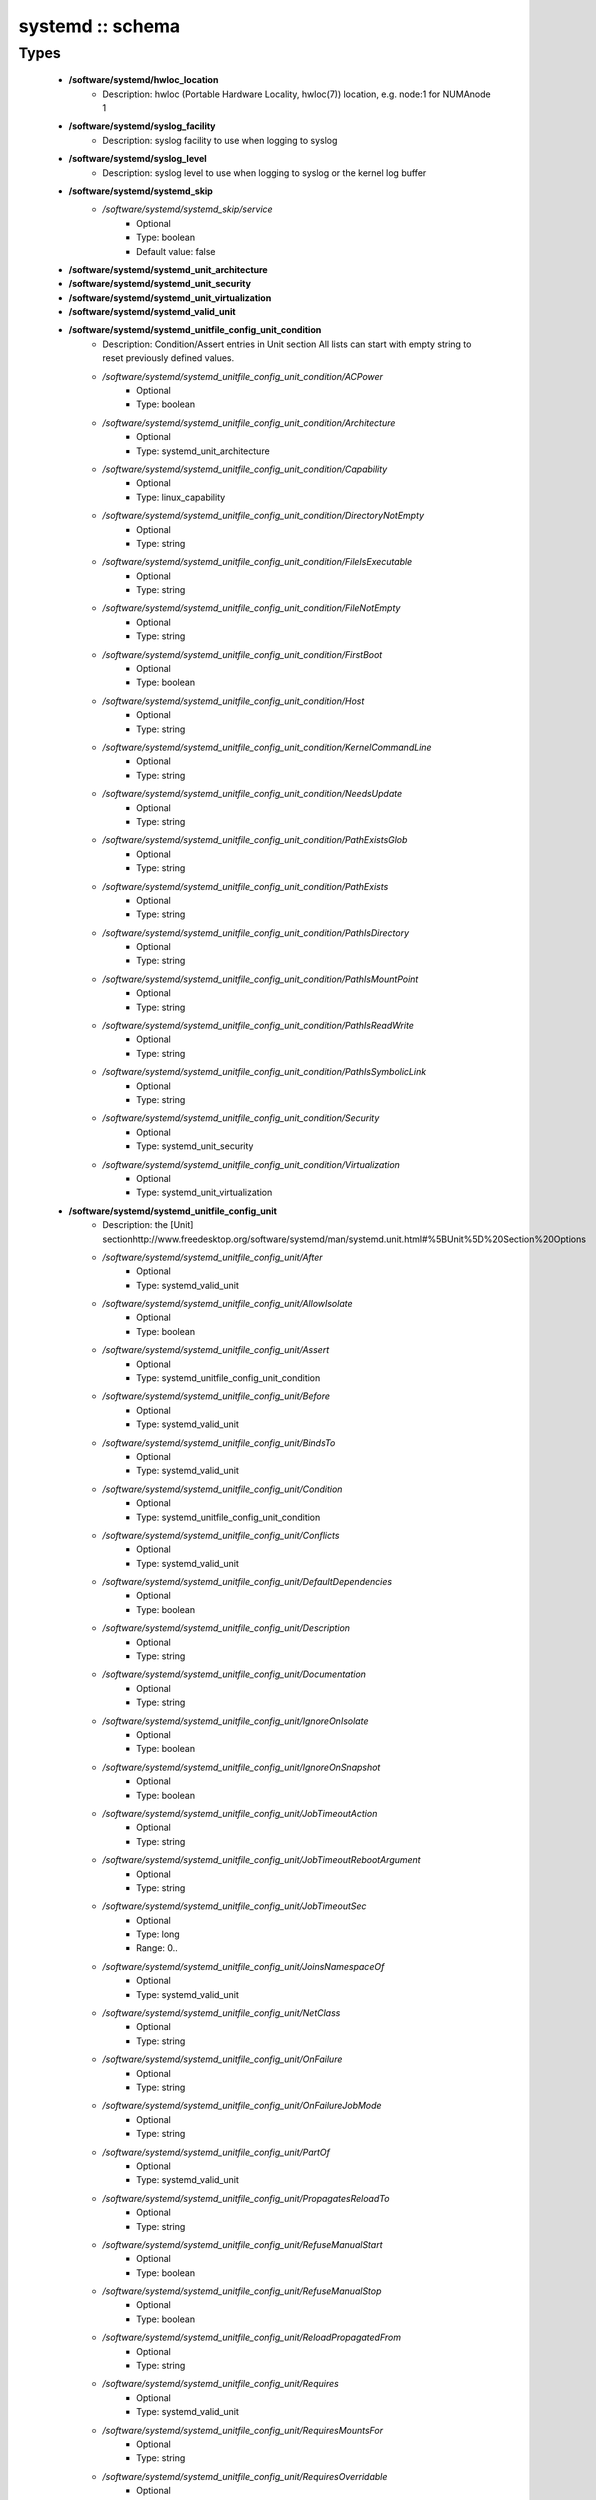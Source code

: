 #################
systemd :: schema
#################

Types
-----

 - **/software/systemd/hwloc_location**
    - Description: hwloc (Portable Hardware Locality, hwloc(7)) location, e.g. node:1 for NUMAnode 1
 - **/software/systemd/syslog_facility**
    - Description: syslog facility to use when logging to syslog
 - **/software/systemd/syslog_level**
    - Description: syslog level to use when logging to syslog or the kernel log buffer
 - **/software/systemd/systemd_skip**
    - */software/systemd/systemd_skip/service*
        - Optional
        - Type: boolean
        - Default value: false
 - **/software/systemd/systemd_unit_architecture**
 - **/software/systemd/systemd_unit_security**
 - **/software/systemd/systemd_unit_virtualization**
 - **/software/systemd/systemd_valid_unit**
 - **/software/systemd/systemd_unitfile_config_unit_condition**
    - Description: Condition/Assert entries in Unit section All lists can start with empty string to reset previously defined values.
    - */software/systemd/systemd_unitfile_config_unit_condition/ACPower*
        - Optional
        - Type: boolean
    - */software/systemd/systemd_unitfile_config_unit_condition/Architecture*
        - Optional
        - Type: systemd_unit_architecture
    - */software/systemd/systemd_unitfile_config_unit_condition/Capability*
        - Optional
        - Type: linux_capability
    - */software/systemd/systemd_unitfile_config_unit_condition/DirectoryNotEmpty*
        - Optional
        - Type: string
    - */software/systemd/systemd_unitfile_config_unit_condition/FileIsExecutable*
        - Optional
        - Type: string
    - */software/systemd/systemd_unitfile_config_unit_condition/FileNotEmpty*
        - Optional
        - Type: string
    - */software/systemd/systemd_unitfile_config_unit_condition/FirstBoot*
        - Optional
        - Type: boolean
    - */software/systemd/systemd_unitfile_config_unit_condition/Host*
        - Optional
        - Type: string
    - */software/systemd/systemd_unitfile_config_unit_condition/KernelCommandLine*
        - Optional
        - Type: string
    - */software/systemd/systemd_unitfile_config_unit_condition/NeedsUpdate*
        - Optional
        - Type: string
    - */software/systemd/systemd_unitfile_config_unit_condition/PathExistsGlob*
        - Optional
        - Type: string
    - */software/systemd/systemd_unitfile_config_unit_condition/PathExists*
        - Optional
        - Type: string
    - */software/systemd/systemd_unitfile_config_unit_condition/PathIsDirectory*
        - Optional
        - Type: string
    - */software/systemd/systemd_unitfile_config_unit_condition/PathIsMountPoint*
        - Optional
        - Type: string
    - */software/systemd/systemd_unitfile_config_unit_condition/PathIsReadWrite*
        - Optional
        - Type: string
    - */software/systemd/systemd_unitfile_config_unit_condition/PathIsSymbolicLink*
        - Optional
        - Type: string
    - */software/systemd/systemd_unitfile_config_unit_condition/Security*
        - Optional
        - Type: systemd_unit_security
    - */software/systemd/systemd_unitfile_config_unit_condition/Virtualization*
        - Optional
        - Type: systemd_unit_virtualization
 - **/software/systemd/systemd_unitfile_config_unit**
    - Description: the [Unit] sectionhttp://www.freedesktop.org/software/systemd/man/systemd.unit.html#%5BUnit%5D%20Section%20Options
    - */software/systemd/systemd_unitfile_config_unit/After*
        - Optional
        - Type: systemd_valid_unit
    - */software/systemd/systemd_unitfile_config_unit/AllowIsolate*
        - Optional
        - Type: boolean
    - */software/systemd/systemd_unitfile_config_unit/Assert*
        - Optional
        - Type: systemd_unitfile_config_unit_condition
    - */software/systemd/systemd_unitfile_config_unit/Before*
        - Optional
        - Type: systemd_valid_unit
    - */software/systemd/systemd_unitfile_config_unit/BindsTo*
        - Optional
        - Type: systemd_valid_unit
    - */software/systemd/systemd_unitfile_config_unit/Condition*
        - Optional
        - Type: systemd_unitfile_config_unit_condition
    - */software/systemd/systemd_unitfile_config_unit/Conflicts*
        - Optional
        - Type: systemd_valid_unit
    - */software/systemd/systemd_unitfile_config_unit/DefaultDependencies*
        - Optional
        - Type: boolean
    - */software/systemd/systemd_unitfile_config_unit/Description*
        - Optional
        - Type: string
    - */software/systemd/systemd_unitfile_config_unit/Documentation*
        - Optional
        - Type: string
    - */software/systemd/systemd_unitfile_config_unit/IgnoreOnIsolate*
        - Optional
        - Type: boolean
    - */software/systemd/systemd_unitfile_config_unit/IgnoreOnSnapshot*
        - Optional
        - Type: boolean
    - */software/systemd/systemd_unitfile_config_unit/JobTimeoutAction*
        - Optional
        - Type: string
    - */software/systemd/systemd_unitfile_config_unit/JobTimeoutRebootArgument*
        - Optional
        - Type: string
    - */software/systemd/systemd_unitfile_config_unit/JobTimeoutSec*
        - Optional
        - Type: long
        - Range: 0..
    - */software/systemd/systemd_unitfile_config_unit/JoinsNamespaceOf*
        - Optional
        - Type: systemd_valid_unit
    - */software/systemd/systemd_unitfile_config_unit/NetClass*
        - Optional
        - Type: string
    - */software/systemd/systemd_unitfile_config_unit/OnFailure*
        - Optional
        - Type: string
    - */software/systemd/systemd_unitfile_config_unit/OnFailureJobMode*
        - Optional
        - Type: string
    - */software/systemd/systemd_unitfile_config_unit/PartOf*
        - Optional
        - Type: systemd_valid_unit
    - */software/systemd/systemd_unitfile_config_unit/PropagatesReloadTo*
        - Optional
        - Type: string
    - */software/systemd/systemd_unitfile_config_unit/RefuseManualStart*
        - Optional
        - Type: boolean
    - */software/systemd/systemd_unitfile_config_unit/RefuseManualStop*
        - Optional
        - Type: boolean
    - */software/systemd/systemd_unitfile_config_unit/ReloadPropagatedFrom*
        - Optional
        - Type: string
    - */software/systemd/systemd_unitfile_config_unit/Requires*
        - Optional
        - Type: systemd_valid_unit
    - */software/systemd/systemd_unitfile_config_unit/RequiresMountsFor*
        - Optional
        - Type: string
    - */software/systemd/systemd_unitfile_config_unit/RequiresOverridable*
        - Optional
        - Type: systemd_valid_unit
    - */software/systemd/systemd_unitfile_config_unit/Requisite*
        - Optional
        - Type: systemd_valid_unit
    - */software/systemd/systemd_unitfile_config_unit/RequisiteOverridable*
        - Optional
        - Type: systemd_valid_unit
    - */software/systemd/systemd_unitfile_config_unit/SourcePath*
        - Optional
        - Type: string
    - */software/systemd/systemd_unitfile_config_unit/StopWhenUnneeded*
        - Optional
        - Type: boolean
    - */software/systemd/systemd_unitfile_config_unit/Wants*
        - Optional
        - Type: systemd_valid_unit
 - **/software/systemd/systemd_unitfile_config_install**
    - Description: the [Install] sectionhttp://www.freedesktop.org/software/systemd/man/systemd.unit.html#%5BInstall%5D%20Section%20Options
    - */software/systemd/systemd_unitfile_config_install/Alias*
        - Optional
        - Type: string
    - */software/systemd/systemd_unitfile_config_install/Also*
        - Optional
        - Type: systemd_valid_unit
    - */software/systemd/systemd_unitfile_config_install/DefaultInstance*
        - Optional
        - Type: string
    - */software/systemd/systemd_unitfile_config_install/RequiredBy*
        - Optional
        - Type: systemd_valid_unit
    - */software/systemd/systemd_unitfile_config_install/WantedBy*
        - Optional
        - Type: systemd_valid_unit
 - **/software/systemd/systemd_unitfile_config_systemd_exec_stdouterr**
 - **/software/systemd/systemd_unitfile_config_systemd_kill**
    - Description: systemd.kill directiveshttp://www.freedesktop.org/software/systemd/man/systemd.kill.htmlvalid for [Service], [Socket], [Mount], or [Swap] sections
    - */software/systemd/systemd_unitfile_config_systemd_kill/KillMode*
        - Optional
        - Type: string
    - */software/systemd/systemd_unitfile_config_systemd_kill/KillSignal*
        - Optional
        - Type: string
    - */software/systemd/systemd_unitfile_config_systemd_kill/SendSIGHUP*
        - Optional
        - Type: boolean
    - */software/systemd/systemd_unitfile_config_systemd_kill/SendSIGKILL*
        - Optional
        - Type: boolean
 - **/software/systemd/systemd_unitfile_config_systemd_exec**
    - Description: systemd.exec directiveshttp://www.freedesktop.org/software/systemd/man/systemd.exec.htmlvalid for [Service], [Socket], [Mount], or [Swap] sections
    - */software/systemd/systemd_unitfile_config_systemd_exec/CPUAffinity*
        - Optional
        - Type: long
    - */software/systemd/systemd_unitfile_config_systemd_exec/CPUSchedulingPolicy*
        - Optional
        - Type: string
    - */software/systemd/systemd_unitfile_config_systemd_exec/CPUSchedulingPriority*
        - Optional
        - Type: long
        - Range: 1..99
    - */software/systemd/systemd_unitfile_config_systemd_exec/CPUSchedulingResetOnFork*
        - Optional
        - Type: boolean
    - */software/systemd/systemd_unitfile_config_systemd_exec/Environment*
        - Optional
        - Type: string
    - */software/systemd/systemd_unitfile_config_systemd_exec/EnvironmentFile*
        - Optional
        - Type: string
    - */software/systemd/systemd_unitfile_config_systemd_exec/Group*
        - Optional
        - Type: defined_group
    - */software/systemd/systemd_unitfile_config_systemd_exec/IOSchedulingClass*
        - Optional
        - Type: string
    - */software/systemd/systemd_unitfile_config_systemd_exec/IOSchedulingPriority*
        - Optional
        - Type: long
        - Range: 0..7
    - */software/systemd/systemd_unitfile_config_systemd_exec/LimitAS*
        - Optional
        - Type: long
        - Range: -1..
    - */software/systemd/systemd_unitfile_config_systemd_exec/LimitCORE*
        - Optional
        - Type: long
        - Range: -1..
    - */software/systemd/systemd_unitfile_config_systemd_exec/LimitCPU*
        - Optional
        - Type: long
        - Range: -1..
    - */software/systemd/systemd_unitfile_config_systemd_exec/LimitDATA*
        - Optional
        - Type: long
        - Range: -1..
    - */software/systemd/systemd_unitfile_config_systemd_exec/LimitFSIZE*
        - Optional
        - Type: long
        - Range: -1..
    - */software/systemd/systemd_unitfile_config_systemd_exec/LimitLOCKS*
        - Optional
        - Type: long
        - Range: -1..
    - */software/systemd/systemd_unitfile_config_systemd_exec/LimitMEMLOCK*
        - Optional
        - Type: long
        - Range: -1..
    - */software/systemd/systemd_unitfile_config_systemd_exec/LimitMSGQUEUE*
        - Optional
        - Type: long
        - Range: -1..
    - */software/systemd/systemd_unitfile_config_systemd_exec/LimitNICE*
        - Optional
        - Type: long
        - Range: 0..40
    - */software/systemd/systemd_unitfile_config_systemd_exec/LimitNOFILE*
        - Optional
        - Type: long
        - Range: -1..
    - */software/systemd/systemd_unitfile_config_systemd_exec/LimitNPROC*
        - Optional
        - Type: long
        - Range: -1..
    - */software/systemd/systemd_unitfile_config_systemd_exec/LimitRSS*
        - Optional
        - Type: long
        - Range: -1..
    - */software/systemd/systemd_unitfile_config_systemd_exec/LimitRTPRIO*
        - Optional
        - Type: long
        - Range: -1..
    - */software/systemd/systemd_unitfile_config_systemd_exec/LimitRTTIME*
        - Optional
        - Type: long
        - Range: -1..
    - */software/systemd/systemd_unitfile_config_systemd_exec/LimitSIGPENDING*
        - Optional
        - Type: long
        - Range: -1..
    - */software/systemd/systemd_unitfile_config_systemd_exec/LimitSTACK*
        - Optional
        - Type: long
        - Range: -1..
    - */software/systemd/systemd_unitfile_config_systemd_exec/Nice*
        - Optional
        - Type: long
        - Range: -20..19
    - */software/systemd/systemd_unitfile_config_systemd_exec/OOMScoreAdjust*
        - Optional
        - Type: long
        - Range: -1000..1000
    - */software/systemd/systemd_unitfile_config_systemd_exec/PrivateTmp*
        - Optional
        - Type: boolean
    - */software/systemd/systemd_unitfile_config_systemd_exec/RootDirectory*
        - Optional
        - Type: string
    - */software/systemd/systemd_unitfile_config_systemd_exec/StandardError*
        - Optional
        - Type: systemd_unitfile_config_systemd_exec_stdouterr
    - */software/systemd/systemd_unitfile_config_systemd_exec/StandardInput*
        - Optional
        - Type: string
    - */software/systemd/systemd_unitfile_config_systemd_exec/StandardOutput*
        - Optional
        - Type: systemd_unitfile_config_systemd_exec_stdouterr
    - */software/systemd/systemd_unitfile_config_systemd_exec/SupplementaryGroups*
        - Optional
        - Type: defined_group
    - */software/systemd/systemd_unitfile_config_systemd_exec/SyslogFacility*
        - Optional
        - Type: syslog_facility
    - */software/systemd/systemd_unitfile_config_systemd_exec/SyslogIdentifier*
        - Optional
        - Type: string
    - */software/systemd/systemd_unitfile_config_systemd_exec/SyslogLevel*
        - Optional
        - Type: syslog_level
    - */software/systemd/systemd_unitfile_config_systemd_exec/SyslogLevelPrefix*
        - Optional
        - Type: boolean
    - */software/systemd/systemd_unitfile_config_systemd_exec/TTYPath*
        - Optional
        - Type: string
    - */software/systemd/systemd_unitfile_config_systemd_exec/TTYReset*
        - Optional
        - Type: boolean
    - */software/systemd/systemd_unitfile_config_systemd_exec/TTYVHangup*
        - Optional
        - Type: boolean
    - */software/systemd/systemd_unitfile_config_systemd_exec/TTYVTDisallocate*
        - Optional
        - Type: boolean
    - */software/systemd/systemd_unitfile_config_systemd_exec/UMask*
        - Optional
        - Type: string
    - */software/systemd/systemd_unitfile_config_systemd_exec/User*
        - Optional
        - Type: defined_user
    - */software/systemd/systemd_unitfile_config_systemd_exec/WorkingDirectory*
        - Optional
        - Type: string
 - **/software/systemd/systemd_unitfile_config_service**
    - Description: the [Service] sectionhttp://www.freedesktop.org/software/systemd/man/systemd.service.html
    - */software/systemd/systemd_unitfile_config_service/AmbientCapabilities*
        - Optional
        - Type: linux_capability
    - */software/systemd/systemd_unitfile_config_service/BusName*
        - Optional
        - Type: string
    - */software/systemd/systemd_unitfile_config_service/BusPolicy*
        - Optional
        - Type: string
    - */software/systemd/systemd_unitfile_config_service/CapabilityBoundingSet*
        - Optional
        - Type: linux_capability
    - */software/systemd/systemd_unitfile_config_service/ExecReload*
        - Optional
        - Type: string
    - */software/systemd/systemd_unitfile_config_service/ExecStart*
        - Optional
        - Type: string
    - */software/systemd/systemd_unitfile_config_service/ExecStartPost*
        - Optional
        - Type: string
    - */software/systemd/systemd_unitfile_config_service/ExecStartPre*
        - Optional
        - Type: string
    - */software/systemd/systemd_unitfile_config_service/ExecStop*
        - Optional
        - Type: string
    - */software/systemd/systemd_unitfile_config_service/ExecStopPost*
        - Optional
        - Type: string
    - */software/systemd/systemd_unitfile_config_service/GuessMainPID*
        - Optional
        - Type: boolean
    - */software/systemd/systemd_unitfile_config_service/NonBlocking*
        - Optional
        - Type: boolean
    - */software/systemd/systemd_unitfile_config_service/NotifyAccess*
        - Optional
        - Type: string
    - */software/systemd/systemd_unitfile_config_service/PIDFile*
        - Optional
        - Type: string
    - */software/systemd/systemd_unitfile_config_service/PermissionsStartOnly*
        - Optional
        - Type: boolean
    - */software/systemd/systemd_unitfile_config_service/RemainAfterExit*
        - Optional
        - Type: boolean
    - */software/systemd/systemd_unitfile_config_service/Restart*
        - Optional
        - Type: string
    - */software/systemd/systemd_unitfile_config_service/RestartForceExitStatus*
        - Optional
        - Type: long
    - */software/systemd/systemd_unitfile_config_service/RestartPreventExitStatus*
        - Optional
        - Type: long
    - */software/systemd/systemd_unitfile_config_service/RestartSec*
        - Optional
        - Type: long
        - Range: 0..
    - */software/systemd/systemd_unitfile_config_service/RootDirectoryStartOnly*
        - Optional
        - Type: boolean
    - */software/systemd/systemd_unitfile_config_service/Sockets*
        - Optional
        - Type: systemd_valid_unit
    - */software/systemd/systemd_unitfile_config_service/SuccessExitStatus*
        - Optional
        - Type: long
    - */software/systemd/systemd_unitfile_config_service/TimeoutSec*
        - Optional
        - Type: long
        - Range: 0..
    - */software/systemd/systemd_unitfile_config_service/TimeoutStartSec*
        - Optional
        - Type: long
        - Range: 0..
    - */software/systemd/systemd_unitfile_config_service/TimeoutStopSec*
        - Optional
        - Type: long
        - Range: 0..
    - */software/systemd/systemd_unitfile_config_service/Type*
        - Optional
        - Type: string
    - */software/systemd/systemd_unitfile_config_service/WatchdogSec*
        - Optional
        - Type: long
        - Range: 0..
 - **/software/systemd/systemd_unitfile_config**
    - Description: Unit configuration sections includes, unit and install are type agnostic unit and install are mandatory, but not enforced by schema (possible issues in case of replace=true) the other attributes are only valid for a specific type
    - */software/systemd/systemd_unitfile_config/includes*
        - Description: list of existing/other units to base the configuration on (e.g. when creating a new service with a different name, based on an exsiting one)
        - Optional
        - Type: string
    - */software/systemd/systemd_unitfile_config/install*
        - Optional
        - Type: systemd_unitfile_config_install
    - */software/systemd/systemd_unitfile_config/service*
        - Optional
        - Type: systemd_unitfile_config_service
    - */software/systemd/systemd_unitfile_config/unit*
        - Optional
        - Type: systemd_unitfile_config_unit
 - **/software/systemd/systemd_unitfile_custom**
    - Description: Custom unit configuration to allow inserting computed configuration dataIt overrides the data defined in the regular config schema,so do not forget to set those as well (can be dummy value).
    - */software/systemd/systemd_unitfile_custom/CPUAffinity*
        - Description: CPUAffinity list determined via 'hwloc-calc --physical-output --intersect PU <location0> <location1>' Allows to cpubind on numanodes (as we cannot trust logical CPU indices, which regular CPUAffinity requires) Forces an empty list to reset any possible previously defined affinity.
        - Optional
        - Type: hwloc_location
 - **/software/systemd/systemd_unitfile**
    - Description: Unit file configuration
    - */software/systemd/systemd_unitfile/config*
        - Description: unitfile configuration data
        - Optional
        - Type: systemd_unitfile_config
    - */software/systemd/systemd_unitfile/custom*
        - Description: custom unitfile configuration data
        - Optional
        - Type: systemd_unitfile_custom
    - */software/systemd/systemd_unitfile/replace*
        - Description: replaceunitfile configuration: if true, only the defined parameters will be used by the unit; anything else is ignored
        - Optional
        - Type: boolean
        - Default value: false
    - */software/systemd/systemd_unitfile/only*
        - Description: only use the unit parameters for unitfile configuration, ignore other defined here such as targets (but still allow e.g. values defined by legacy chkconfig)
        - Optional
        - Type: boolean
 - **/software/systemd/systemd_target**
 - **/software/systemd/systemd_unit_type**
    - */software/systemd/systemd_unit_type/name*
        - Optional
        - Type: string
    - */software/systemd/systemd_unit_type/targets*
        - Optional
        - Type: systemd_target
    - */software/systemd/systemd_unit_type/type*
        - Optional
        - Type: string
        - Default value: service
    - */software/systemd/systemd_unit_type/startstop*
        - Optional
        - Type: boolean
        - Default value: true
    - */software/systemd/systemd_unit_type/state*
        - Optional
        - Type: string
        - Default value: enabled
    - */software/systemd/systemd_unit_type/file*
        - Description: unitfile configuration
        - Optional
        - Type: systemd_unitfile
 - **/software/systemd/component_systemd**
    - */software/systemd/component_systemd/skip*
        - Optional
        - Type: systemd_skip
    - */software/systemd/component_systemd/unconfigured*
        - Description: what to do with unconfigured units: ignore, enabled, disabled, on (enabled+start), off (disabled+stop; advanced option)
        - Optional
        - Type: string
        - Default value: ignore
    - */software/systemd/component_systemd/unit*
        - Optional
        - Type: systemd_unit_type

